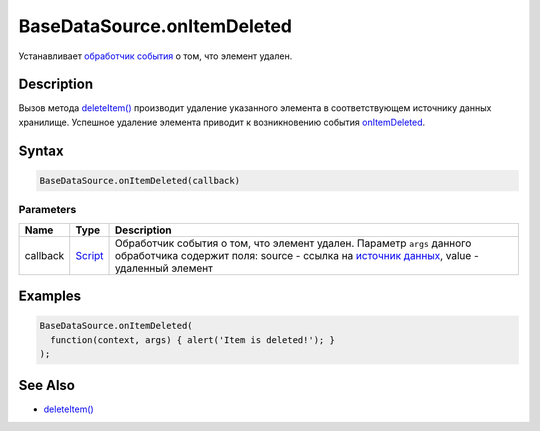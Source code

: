 BaseDataSource.onItemDeleted
============================

Устанавливает `обработчик события <../../../Script/>`__ о том, что
элемент удален.

Description
-----------

Вызов метода `deleteItem() <../BaseDataSource.deleteItem.html>`__ производит
удаление указанного элемента в соответствующем источнику данных
хранилище. Успешное удаление элемента приводит к возникновению события
`onItemDeleted <../BaseDataSource.onItemDeleted.html>`__.

Syntax
------

.. code:: js

    BaseDataSource.onItemDeleted(callback)

Parameters
~~~~~~~~~~

.. list-table::
   :header-rows: 1

   * - Name
     - Type
     - Description
   * - callback
     - `Script <../../../Script/>`__
     - Обработчик события о том, что элемент удален. Параметр ``args`` данного обработчика содержит поля: source - ссылка на `источник данных <../>`__, value - удаленный элемент


Examples
--------

.. code:: js

    BaseDataSource.onItemDeleted(
      function(context, args) { alert('Item is deleted!'); }
    );

See Also
--------

-  `deleteItem() <../BaseDataSource.deleteItem.html>`__
